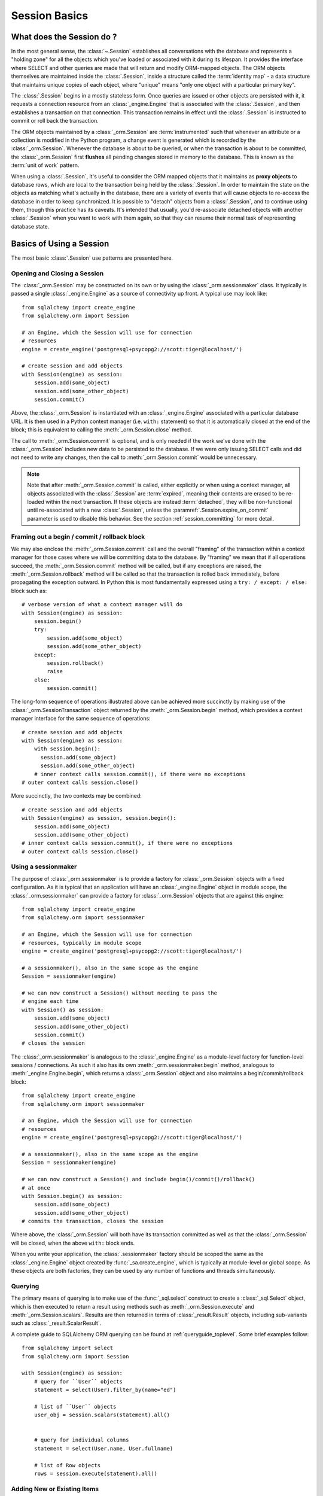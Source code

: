 ==============
Session Basics
==============


What does the Session do ?
--------------------------

In the most general sense, the :class:`~.Session` establishes all conversations
with the database and represents a "holding zone" for all the objects which
you've loaded or associated with it during its lifespan. It provides the
interface where SELECT and other queries are made that will return and modify
ORM-mapped objects.  The ORM objects themselves are maintained inside the
:class:`.Session`, inside a structure called the :term:`identity map` - a data
structure that maintains unique copies of each object, where "unique" means
"only one object with a particular primary key".

The :class:`.Session` begins in a mostly stateless form. Once queries are
issued or other objects are persisted with it, it requests a connection
resource from an :class:`_engine.Engine` that is associated with the
:class:`.Session`, and then establishes a transaction on that connection. This
transaction remains in effect until the :class:`.Session` is instructed to
commit or roll back the transaction.

The ORM objects maintained by a :class:`_orm.Session` are :term:`instrumented`
such that whenever an attribute or a collection is modified in the Python
program, a change event is generated which is recorded by the
:class:`_orm.Session`.  Whenever the database is about to be queried, or when
the transaction is about to be committed, the :class:`_orm.Session` first
**flushes** all pending changes stored in memory to the database. This is
known as the :term:`unit of work` pattern.

When using a :class:`.Session`, it's useful to consider the ORM mapped objects
that it maintains as **proxy objects** to database rows, which are local to the
transaction being held by the :class:`.Session`.    In order to maintain the
state on the objects as matching what's actually in the database, there are a
variety of events that will cause objects to re-access the database in order to
keep synchronized.   It is possible to "detach" objects from a
:class:`.Session`, and to continue using them, though this practice has its
caveats.  It's intended that usually, you'd re-associate detached objects with
another :class:`.Session` when you want to work with them again, so that they
can resume their normal task of representing database state.

.. _session_basics:

Basics of Using a Session
-------------------------

The most basic :class:`.Session` use patterns are presented here.

.. _session_getting:

Opening and Closing a Session
~~~~~~~~~~~~~~~~~~~~~~~~~~~~~

The :class:`_orm.Session` may be constructed on its own or by using the
:class:`_orm.sessionmaker` class.    It typically is passed a single
:class:`_engine.Engine` as a source of connectivity up front.  A typical use
may look like::

    from sqlalchemy import create_engine
    from sqlalchemy.orm import Session

    # an Engine, which the Session will use for connection
    # resources
    engine = create_engine('postgresql+psycopg2://scott:tiger@localhost/')

    # create session and add objects
    with Session(engine) as session:
        session.add(some_object)
        session.add(some_other_object)
        session.commit()

Above, the :class:`_orm.Session` is instantiated with an :class:`_engine.Engine`
associated with a particular database URL.   It is then used in a Python
context manager (i.e. ``with:`` statement) so that it is automatically
closed at the end of the block; this is equivalent
to calling the :meth:`_orm.Session.close` method.

The call to :meth:`_orm.Session.commit` is optional, and is only needed if the
work we've done with the :class:`_orm.Session` includes new data to be
persisted to the database.  If we were only issuing SELECT calls and did not
need to write any changes, then the call to :meth:`_orm.Session.commit` would
be unnecessary.

.. note::

    Note that after :meth:`_orm.Session.commit` is called, either explicitly or
    when using a context manager, all objects associated with the
    :class:`.Session` are :term:`expired`, meaning their contents are erased to
    be re-loaded within the next transaction. If these objects are instead
    :term:`detached`, they will be non-functional until re-associated with a
    new :class:`.Session`, unless the :paramref:`.Session.expire_on_commit`
    parameter is used to disable this behavior. See the
    section :ref:`session_committing` for more detail.


.. _session_begin_commit_rollback_block:

Framing out a begin / commit / rollback block
~~~~~~~~~~~~~~~~~~~~~~~~~~~~~~~~~~~~~~~~~~~~~

We may also enclose the :meth:`_orm.Session.commit` call and the overall
"framing" of the transaction within a context manager for those cases where
we will be committing data to the database.  By "framing" we mean that if all
operations succeed, the :meth:`_orm.Session.commit` method will be called,
but if any exceptions are raised, the :meth:`_orm.Session.rollback` method
will be called so that the transaction is rolled back immediately, before
propagating the exception outward.   In Python this is most fundamentally
expressed using a ``try: / except: / else:`` block such as::

    # verbose version of what a context manager will do
    with Session(engine) as session:
        session.begin()
        try:
            session.add(some_object)
            session.add(some_other_object)
        except:
            session.rollback()
            raise
        else:
            session.commit()

The long-form sequence of operations illustrated above can be
achieved more succinctly by making use of the
:class:`_orm.SessionTransaction` object returned by the :meth:`_orm.Session.begin`
method, which provides a context manager interface for the same sequence of
operations::

    # create session and add objects
    with Session(engine) as session:
        with session.begin():
          session.add(some_object)
          session.add(some_other_object)
        # inner context calls session.commit(), if there were no exceptions
    # outer context calls session.close()

More succinctly, the two contexts may be combined::

    # create session and add objects
    with Session(engine) as session, session.begin():
        session.add(some_object)
        session.add(some_other_object)
    # inner context calls session.commit(), if there were no exceptions
    # outer context calls session.close()

Using a sessionmaker
~~~~~~~~~~~~~~~~~~~~

The purpose of :class:`_orm.sessionmaker` is to provide a factory for
:class:`_orm.Session` objects with a fixed configuration.   As it is typical
that an application will have an :class:`_engine.Engine` object in module
scope, the :class:`_orm.sessionmaker` can provide a factory for
:class:`_orm.Session` objects that are against this engine::

    from sqlalchemy import create_engine
    from sqlalchemy.orm import sessionmaker

    # an Engine, which the Session will use for connection
    # resources, typically in module scope
    engine = create_engine('postgresql+psycopg2://scott:tiger@localhost/')

    # a sessionmaker(), also in the same scope as the engine
    Session = sessionmaker(engine)

    # we can now construct a Session() without needing to pass the
    # engine each time
    with Session() as session:
        session.add(some_object)
        session.add(some_other_object)
        session.commit()
    # closes the session

The :class:`_orm.sessionmaker` is analogous to the :class:`_engine.Engine`
as a module-level factory for function-level sessions / connections.   As such
it also has its own :meth:`_orm.sessionmaker.begin` method, analogous
to :meth:`_engine.Engine.begin`, which returns a :class:`_orm.Session` object
and also maintains a begin/commit/rollback block::


    from sqlalchemy import create_engine
    from sqlalchemy.orm import sessionmaker

    # an Engine, which the Session will use for connection
    # resources
    engine = create_engine('postgresql+psycopg2://scott:tiger@localhost/')

    # a sessionmaker(), also in the same scope as the engine
    Session = sessionmaker(engine)

    # we can now construct a Session() and include begin()/commit()/rollback()
    # at once
    with Session.begin() as session:
        session.add(some_object)
        session.add(some_other_object)
    # commits the transaction, closes the session

Where above, the :class:`_orm.Session` will both have its transaction committed
as well as that the :class:`_orm.Session` will be closed, when the above
``with:`` block ends.

When you write your application, the
:class:`.sessionmaker` factory should be scoped the same as the
:class:`_engine.Engine` object created by :func:`_sa.create_engine`, which
is typically at module-level or global scope.  As these objects are both
factories, they can be used by any number of functions and threads
simultaneously.

.. seealso::

    :class:`_orm.sessionmaker`

    :class:`_orm.Session`


.. _session_querying_20:

Querying
~~~~~~~~

The primary means of querying is to make use of the :func:`_sql.select`
construct to create a :class:`_sql.Select` object, which is then executed to
return a result using methods such as :meth:`_orm.Session.execute` and
:meth:`_orm.Session.scalars`.  Results are then returned in terms of
:class:`_result.Result` objects, including sub-variants such as
:class:`_result.ScalarResult`.

A complete guide to SQLAlchemy ORM querying can be found at
:ref:`queryguide_toplevel`.   Some brief examples follow::

    from sqlalchemy import select
    from sqlalchemy.orm import Session

    with Session(engine) as session:
        # query for ``User`` objects
        statement = select(User).filter_by(name="ed")

        # list of ``User`` objects
        user_obj = session.scalars(statement).all()


        # query for individual columns
        statement = select(User.name, User.fullname)

        # list of Row objects
        rows = session.execute(statement).all()

.. versionchanged:: 2.0

    "2.0" style querying is now standard.  See
    :ref:`migration_20_query_usage` for migration notes from the 1.x series.

.. seealso::

   :ref:`queryguide_toplevel`

.. _session_adding:


Adding New or Existing Items
~~~~~~~~~~~~~~~~~~~~~~~~~~~~

:meth:`~.Session.add` is used to place instances in the
session. For :term:`transient` (i.e. brand new) instances, this will have the effect
of an INSERT taking place for those instances upon the next flush. For
instances which are :term:`persistent` (i.e. were loaded by this session), they are
already present and do not need to be added. Instances which are :term:`detached`
(i.e. have been removed from a session) may be re-associated with a session
using this method::

    user1 = User(name='user1')
    user2 = User(name='user2')
    session.add(user1)
    session.add(user2)

    session.commit()     # write changes to the database

To add a list of items to the session at once, use
:meth:`~.Session.add_all`::

    session.add_all([item1, item2, item3])

The :meth:`~.Session.add` operation **cascades** along
the ``save-update`` cascade. For more details see the section
:ref:`unitofwork_cascades`.

.. _session_deleting:

Deleting
~~~~~~~~

The :meth:`~.Session.delete` method places an instance
into the Session's list of objects to be marked as deleted::

    # mark two objects to be deleted
    session.delete(obj1)
    session.delete(obj2)

    # commit (or flush)
    session.commit()

:meth:`_orm.Session.delete` marks an object for deletion, which will
result in a DELETE statement emitted for each primary key affected.
Before the pending deletes are flushed, objects marked by "delete" are present
in the :attr:`_orm.Session.deleted` collection.  After the DELETE, they
are expunged from the :class:`_orm.Session`, which becomes permanent after
the transaction is committed.

There are various important behaviors related to the
:meth:`_orm.Session.delete` operation, particularly in how relationships to
other objects and collections are handled.    There's more information on how
this works in the section :ref:`unitofwork_cascades`, but in general
the rules are:

* Rows that correspond to mapped objects that are related to a deleted
  object via the :func:`_orm.relationship` directive are **not
  deleted by default**.  If those objects have a foreign key constraint back
  to the row being deleted, those columns are set to NULL.   This will
  cause a constraint violation if the columns are non-nullable.

* To change the "SET NULL" into a DELETE of a related object's row, use the
  :ref:`cascade_delete` cascade on the :func:`_orm.relationship`.

* Rows that are in tables linked as "many-to-many" tables, via the
  :paramref:`_orm.relationship.secondary` parameter, **are** deleted in all
  cases when the object they refer to is deleted.

* When related objects include a foreign key constraint back to the object
  being deleted, and the related collections to which they belong are not
  currently loaded into memory, the unit of work will emit a SELECT to fetch
  all related rows, so that their primary key values can be used to emit either
  UPDATE or DELETE statements on those related rows.  In this way, the ORM
  without further instruction will perform the function of ON DELETE CASCADE,
  even if this is configured on Core :class:`_schema.ForeignKeyConstraint`
  objects.

* The :paramref:`_orm.relationship.passive_deletes` parameter can be used
  to tune this behavior and rely upon "ON DELETE CASCADE" more naturally;
  when set to True, this SELECT operation will no longer take place, however
  rows that are locally present will still be subject to explicit SET NULL
  or DELETE.   Setting :paramref:`_orm.relationship.passive_deletes` to
  the string ``"all"`` will disable **all** related object update/delete.

* When the DELETE occurs for an object marked for deletion, the object
  is not automatically removed from collections or object references that
  refer to it.   When the :class:`_orm.Session` is expired, these collections
  may be loaded again so that the object is no longer present.  However,
  it is preferable that instead of using :meth:`_orm.Session.delete` for
  these objects, the object should instead be removed from its collection
  and then :ref:`cascade_delete_orphan` should be used so that it is
  deleted as a secondary effect of that collection removal.   See the
  section :ref:`session_deleting_from_collections` for an example of this.

.. seealso::

    :ref:`cascade_delete` - describes "delete cascade", which marks related
    objects for deletion when a lead object is deleted.

    :ref:`cascade_delete_orphan` - describes "delete orphan cascade", which
    marks related objects for deletion when they are de-associated from their
    lead object.

    :ref:`session_deleting_from_collections` - important background on
    :meth:`_orm.Session.delete` as involves relationships being refreshed
    in memory.

.. _session_flushing:

Flushing
~~~~~~~~

When the :class:`~sqlalchemy.orm.session.Session` is used with its default
configuration, the flush step is nearly always done transparently.
Specifically, the flush occurs before any individual
SQL statement is issued as a result of a :class:`_query.Query` or
a :term:`2.0-style` :meth:`_orm.Session.execute` call, as well as within the
:meth:`~.Session.commit` call before the transaction is
committed. It also occurs before a SAVEPOINT is issued when
:meth:`~.Session.begin_nested` is used.

A :class:`.Session` flush can be forced at any time by calling the
:meth:`~.Session.flush` method::

    session.flush()

The flush which occurs automatically within the scope of certain methods
is known as **autoflush**.  Autoflush is defined as a configurable,
automatic flush call which occurs at the beginning of methods including:

* :meth:`_orm.Session.execute` and other SQL-executing methods
* When a :class:`_query.Query` is invoked to send SQL to the database
* Within the :meth:`.Session.merge` method before querying the database
* When objects are :ref:`refreshed <session_expiring>`
* When ORM :term:`lazy load` operations occur against unloaded object
  attributes.

There are also points at which flushes occur **unconditionally**; these
points are within key transactional boundaries which include:

* Within the process of the :meth:`.Session.commit` method
* When :meth:`.Session.begin_nested` is called
* When the :meth:`.Session.prepare` 2PC method is used.

The **autoflush** behavior, as applied to the previous list of items,
can be disabled by constructing a :class:`.Session` or
:class:`.sessionmaker` passing the :paramref:`.Session.autoflush` parameter as
``False``::

    Session = sessionmaker(autoflush=False)

Additionally, autoflush can be temporarily disabled within the flow
of using a :class:`.Session` using the
:attr:`.Session.no_autoflush` context manager::

    with mysession.no_autoflush:
        mysession.add(some_object)
        mysession.flush()

**To reiterate:** The flush process **always occurs** when transactional
methods such as :meth:`.Session.commit` and :meth:`.Session.begin_nested` are
called, regardless of any "autoflush" settings, when the :class:`.Session` has
remaining pending changes to process.

As the :class:`.Session` only invokes SQL to the database within the context of
a :term:`DBAPI` transaction, all "flush" operations themselves only occur within a
database transaction (subject to the
:ref:`isolation level <session_transaction_isolation>` of the database
transaction), provided that the DBAPI is not in
:ref:`driver level autocommit <dbapi_autocommit>` mode. This means that
assuming the database connection is providing for :term:`atomicity` within its
transactional settings, if any individual DML statement inside the flush fails,
the entire operation will be rolled back.

When a failure occurs within a flush, in order to continue using that
same :class:`_orm.Session`, an explicit call to :meth:`~.Session.rollback` is
required after a flush fails, even though the underlying transaction will have
been rolled back already (even if the database driver is technically in
driver-level autocommit mode).  This is so that the overall nesting pattern of
so-called "subtransactions" is consistently maintained. The FAQ section
:ref:`faq_session_rollback` contains a more detailed description of this
behavior.

.. seealso::

    :ref:`faq_session_rollback` - further background on why
    :meth:`_orm.Session.rollback` must be called when a flush fails.

.. _session_get:

Get by Primary Key
~~~~~~~~~~~~~~~~~~

As the :class:`_orm.Session` makes use of an :term:`identity map` which refers
to current in-memory objects by primary key, the :meth:`_orm.Session.get`
method is provided as a means of locating objects by primary key, first
looking within the current identity map and then querying the database
for non present values.  Such as, to locate a ``User`` entity with primary key
identity ``(5, )``::

    my_user = session.get(User, 5)

The :meth:`_orm.Session.get` also includes calling forms for composite primary
key values, which may be passed as tuples or dictionaries, as well as
additional parameters which allow for specific loader and execution options.
See :meth:`_orm.Session.get` for the complete parameter list.

.. seealso::

    :meth:`_orm.Session.get`

.. _session_expiring:

Expiring / Refreshing
~~~~~~~~~~~~~~~~~~~~~

An important consideration that will often come up when using the
:class:`_orm.Session` is that of dealing with the state that is present on
objects that have been loaded from the database, in terms of keeping them
synchronized with the current state of the transaction.   The SQLAlchemy
ORM is based around the concept of an :term:`identity map` such that when
an object is "loaded" from a SQL query, there will be a unique Python
object instance maintained corresponding to a particular database identity.
This means if we emit two separate queries, each for the same row, and get
a mapped object back, the two queries will have returned the same Python
object::

  >>> u1 = session.scalars(select(User).where(User.id == 5)).one()
  >>> u2 = session.scalars(select(User).where(User.id == 5)).one()
  >>> u1 is u2
  True

Following from this, when the ORM gets rows back from a query, it will
**skip the population of attributes** for an object that's already loaded.
The design assumption here is to assume a transaction that's perfectly
isolated, and then to the degree that the transaction isn't isolated, the
application can take steps on an as-needed basis to refresh objects
from the database transaction.  The FAQ entry at :ref:`faq_session_identity`
discusses this concept in more detail.

When an ORM mapped object is loaded into memory, there are three general
ways to refresh its contents with new data from the current transaction:

* **the expire() method** - the :meth:`_orm.Session.expire` method will
  erase the contents of selected or all attributes of an object, such that they
  will be loaded from the database when they are next accessed, e.g. using
  a :term:`lazy loading` pattern::

    session.expire(u1)
    u1.some_attribute  # <-- lazy loads from the transaction

  ..

* **the refresh() method** - closely related is the :meth:`_orm.Session.refresh`
  method, which does everything the :meth:`_orm.Session.expire` method does
  but also emits one or more SQL queries immediately to actually refresh
  the contents of the object::

    session.refresh(u1)  # <-- emits a SQL query
    u1.some_attribute  # <-- is refreshed from the transaction

  ..

* **the populate_existing() method or execution option** - This is now
  an execution option documented at :ref:`orm_queryguide_populate_existing`; in
  legacy form it's found on the :class:`_orm.Query` object as the
  :meth:`_orm.Query.populate_existing` method. This operation in either form
  indicates that objects being returned from a query should be unconditionally
  re-populated from their contents in the database::

    u2 = session.scalars(
        select(User)
        .where(User.id == 5)
        .execution_options(populate_existing=True)
    ).one()

  ..

Further discussion on the refresh / expire concept can be found at
:ref:`session_expire`.

.. seealso::

  :ref:`session_expire`

  :ref:`faq_session_identity`



UPDATE and DELETE with arbitrary WHERE clause
~~~~~~~~~~~~~~~~~~~~~~~~~~~~~~~~~~~~~~~~~~~~~

SQLAlchemy 2.0 includes enhanced capabilities for emitting several varieties
of ORM-enabled INSERT, UPDATE and DELETE statements.  See the
document at :doc:`queryguide/dml` for documentation.

.. seealso::

    :doc:`queryguide/dml`

    :ref:`orm_queryguide_update_delete_where`


.. _session_autobegin:

Auto Begin
~~~~~~~~~~

.. versionadded:: 1.4

  This section describes a behavior that is new in SQLAlchemy 1.4 and does
  not apply to previous versions.  Further details on the "autobegin"
  change are at :ref:`change_5074`.

The :class:`_orm.Session` object features a behavior known as **autobegin**.
This indicates that the :class:`_orm.Session` will internally consider itself
to be in a "transactional" state as soon as any work is performed with the
:class:`_orm.Session`, either involving modifications to the internal state of
the :class:`_orm.Session` with regards to object state changes, or with
operations that require database connectivity.

When the :class:`_orm.Session` is first constructed, there's no transactional
state present.   The transactional state is begun automatically, when
a method such as :meth:`_orm.Session.add` or :meth:`_orm.Session.execute`
is invoked, or similarly if a :class:`_orm.Query` is executed to return
results (which ultimately uses :meth:`_orm.Session.execute`), or if
an attribute is modified on a :term:`persistent` object.

The transactional state can be checked by accessing the
:meth:`_orm.Session.in_transaction` method, which returns ``True`` or ``False``
indicating if the "autobegin" step has proceeded. While not normally needed,
the :meth:`_orm.Session.get_transaction` method will return the actual
:class:`_orm.SessionTransaction` object that represents this transactional
state.

The transactional state of the :class:`_orm.Session` may also be started
explicitly, by invoking the :meth:`_orm.Session.begin` method.   When this
method is called, the :class:`_orm.Session` is placed into the "transactional"
state unconditionally.   :meth:`_orm.Session.begin` may be used as a context
manager as described at :ref:`session_begin_commit_rollback_block`.

.. versionchanged:: 1.4.12 - autobegin now correctly occurs if object
   attributes are modified; previously this was not occurring.


.. _session_committing:

Committing
~~~~~~~~~~

:meth:`~.Session.commit` is used to commit the current
transaction.   At its core this indicates that it emits ``COMMIT`` on
all current database connections that have a transaction in progress;
from a :term:`DBAPI` perspective this means the ``connection.commit()``
DBAPI method is invoked on each DBAPI connection.

When there is no transaction in place for the :class:`.Session`, indicating
that no operations were invoked on this :class:`.Session` since the previous
call to :meth:`.Session.commit`, the method will begin and commit an
internal-only "logical" transaction, that does not normally affect the database
unless pending flush changes were detected, but will still invoke event
handlers and object expiration rules.

The :meth:`_orm.Session.commit` operation unconditionally issues
:meth:`~.Session.flush` before emitting COMMIT on relevant database
connections. If no pending changes are detected, then no SQL is emitted to the
database. This behavior is not configurable and is not affected by the
:paramref:`.Session.autoflush` parameter.

Subsequent to that, :meth:`_orm.Session.commit` will then COMMIT the actual
database transaction or transactions, if any, that are in place.

Finally, all objects within the :class:`_orm.Session` are :term:`expired` as
the transaction is closed out. This is so that when the instances are next
accessed, either through attribute access or by them being present in the
result of a SELECT, they receive the most recent state. This behavior may be
controlled by the :paramref:`_orm.Session.expire_on_commit` flag, which may be
set to ``False`` when this behavior is undesirable.

.. seealso::

    :ref:`session_autobegin`

.. _session_rollback:

Rolling Back
~~~~~~~~~~~~

:meth:`~.Session.rollback` rolls back the current transaction, if any.
When there is no transaction in place, the method passes silently.

With a default configured session, the
post-rollback state of the session, subsequent to a transaction having
been begun either via :ref:`autobegin <session_autobegin>`
or by calling the :meth:`_orm.Session.begin`
method explicitly, is as follows:

  * All transactions are rolled back and all connections returned to the
    connection pool, unless the Session was bound directly to a Connection, in
    which case the connection is still maintained (but still rolled back).
  * Objects which were initially in the :term:`pending` state when they were added
    to the :class:`~sqlalchemy.orm.session.Session` within the lifespan of the
    transaction are expunged, corresponding to their INSERT statement being
    rolled back. The state of their attributes remains unchanged.
  * Objects which were marked as :term:`deleted` within the lifespan of the
    transaction are promoted back to the :term:`persistent` state, corresponding to
    their DELETE statement being rolled back. Note that if those objects were
    first :term:`pending` within the transaction, that operation takes precedence
    instead.
  * All objects not expunged are fully expired - this is regardless of the
    :paramref:`_orm.Session.expire_on_commit` setting.

With that state understood, the :class:`_orm.Session` may
safely continue usage after a rollback occurs.

.. versionchanged:: 1.4

    The :class:`_orm.Session` object now features deferred "begin" behavior, as
    described in :ref:`autobegin <session_autobegin>`. If no transaction is
    begun, methods like :meth:`_orm.Session.commit` and
    :meth:`_orm.Session.rollback` have no effect.  This behavior would not
    have been observed prior to 1.4 as under non-autocommit mode, a
    transaction would always be implicitly present.

When a :meth:`_orm.Session.flush` fails, typically for reasons like primary
key, foreign key, or "not nullable" constraint violations, a ROLLBACK is issued
automatically (it's currently not possible for a flush to continue after a
partial failure). However, the :class:`_orm.Session` goes into a state known as
"inactive" at this point, and the calling application must always call the
:meth:`_orm.Session.rollback` method explicitly so that the
:class:`_orm.Session` can go back into a usable state (it can also be simply
closed and discarded). See the FAQ entry at :ref:`faq_session_rollback` for
further discussion.

.. seealso::

  :ref:`session_autobegin`

.. _session_closing:

Closing
~~~~~~~

The :meth:`~.Session.close` method issues a :meth:`~.Session.expunge_all` which
removes all ORM-mapped objects from the session, and :term:`releases` any
transactional/connection resources from the :class:`_engine.Engine` object(s)
to which it is bound.   When connections are returned to the connection pool,
transactional state is rolled back as well.

When the :class:`_orm.Session` is closed, it is essentially in the
original state as when it was first constructed, and **may be used again**.
In this sense, the :meth:`_orm.Session.close` method is more like a "reset"
back to the clean state and not as much like a "database close" method.

It's recommended that the scope of a :class:`_orm.Session` be limited by
a call to :meth:`_orm.Session.close` at the end, especially if the
:meth:`_orm.Session.commit` or :meth:`_orm.Session.rollback` methods are not
used.    The :class:`_orm.Session` may be used as a context manager to ensure
that :meth:`_orm.Session.close` is called::

    with Session(engine) as session:
        result = session.execute(select(User))

    # closes session automatically

.. versionchanged:: 1.4

    The :class:`_orm.Session` object features deferred "begin" behavior, as
    described in :ref:`autobegin <session_autobegin>`. no longer immediately
    begins a new transaction after the :meth:`_orm.Session.close` method is
    called.

.. _session_faq:

Session Frequently Asked Questions
----------------------------------

By this point, many users already have questions about sessions.
This section presents a mini-FAQ (note that we have also a :doc:`real FAQ </faq/index>`)
of the most basic issues one is presented with when using a :class:`.Session`.

When do I make a :class:`.sessionmaker`?
~~~~~~~~~~~~~~~~~~~~~~~~~~~~~~~~~~~~~~~~

Just one time, somewhere in your application's global scope. It should be
looked upon as part of your application's configuration. If your
application has three .py files in a package, you could, for example,
place the :class:`.sessionmaker` line in your ``__init__.py`` file; from
that point on your other modules say "from mypackage import Session". That
way, everyone else just uses :class:`.Session()`,
and the configuration of that session is controlled by that central point.

If your application starts up, does imports, but does not know what
database it's going to be connecting to, you can bind the
:class:`.Session` at the "class" level to the
engine later on, using :meth:`.sessionmaker.configure`.

In the examples in this section, we will frequently show the
:class:`.sessionmaker` being created right above the line where we actually
invoke :class:`.Session`. But that's just for
example's sake!  In reality, the :class:`.sessionmaker` would be somewhere
at the module level.   The calls to instantiate :class:`.Session`
would then be placed at the point in the application where database
conversations begin.

.. _session_faq_whentocreate:

When do I construct a :class:`.Session`, when do I commit it, and when do I close it?
~~~~~~~~~~~~~~~~~~~~~~~~~~~~~~~~~~~~~~~~~~~~~~~~~~~~~~~~~~~~~~~~~~~~~~~~~~~~~~~~~~~~~

.. topic:: tl;dr;

    1. As a general rule, keep the lifecycle of the session **separate and
       external** from functions and objects that access and/or manipulate
       database data.  This will greatly help with achieving a predictable
       and consistent transactional scope.

    2. Make sure you have a clear notion of where transactions
       begin and end, and keep transactions **short**, meaning, they end
       at the series of a sequence of operations, instead of being held
       open indefinitely.

A :class:`.Session` is typically constructed at the beginning of a logical
operation where database access is potentially anticipated.

The :class:`.Session`, whenever it is used to talk to the database,
begins a database transaction as soon as it starts communicating.
This transaction remains in progress until the :class:`.Session`
is rolled back, committed, or closed.   The :class:`.Session` will
begin a new transaction if it is used again, subsequent to the previous
transaction ending; from this it follows that the :class:`.Session`
is capable of having a lifespan across many transactions, though only
one at a time.   We refer to these two concepts as **transaction scope**
and **session scope**.

It's usually not very hard to determine the best points at which
to begin and end the scope of a :class:`.Session`, though the wide
variety of application architectures possible can introduce
challenging situations.

Some sample scenarios include:

* Web applications.  In this case, it's best to make use of the SQLAlchemy
  integrations provided by the web framework in use.  Or otherwise, the
  basic pattern is create a :class:`_orm.Session` at the start of a web
  request, call the :meth:`_orm.Session.commit` method at the end of
  web requests that do POST, PUT, or DELETE, and then close the session
  at the end of web request.  It's also usually a good idea to set
  :paramref:`_orm.Session.expire_on_commit` to False so that subsequent
  access to objects that came from a :class:`_orm.Session` within the
  view layer do not need to emit new SQL queries to refresh the objects,
  if the transaction has been committed already.

* A background daemon which spawns off child forks
  would want to create a :class:`.Session` local to each child
  process, work with that :class:`.Session` through the life of the "job"
  that the fork is handling, then tear it down when the job is completed.

* For a command-line script, the application would create a single, global
  :class:`.Session` that is established when the program begins to do its
  work, and commits it right as the program is completing its task.

* For a GUI interface-driven application, the scope of the :class:`.Session`
  may best be within the scope of a user-generated event, such as a button
  push.  Or, the scope may correspond to explicit user interaction, such as
  the user "opening" a series of records, then "saving" them.

As a general rule, the application should manage the lifecycle of the
session *externally* to functions that deal with specific data.  This is a
fundamental separation of concerns which keeps data-specific operations
agnostic of the context in which they access and manipulate that data.

E.g. **don't do this**::

    ### this is the **wrong way to do it** ###

    class ThingOne:
        def go(self):
            session = Session()
            try:
                session.execute(update(FooBar).values(x=5))
                session.commit()
            except:
                session.rollback()
                raise

    class ThingTwo:
        def go(self):
            session = Session()
            try:
                session.execute(update(Widget).values(q=18))
                session.commit()
            except:
                session.rollback()
                raise

    def run_my_program():
        ThingOne().go()
        ThingTwo().go()

Keep the lifecycle of the session (and usually the transaction)
**separate and external**.  The example below illustrates how this might look,
and additionally makes use of a Python context manager (i.e. the ``with:``
keyword) in order to manage the scope of the :class:`_orm.Session` and its
transaction automatically::

    ### this is a **better** (but not the only) way to do it ###

    class ThingOne:
        def go(self, session):
            session.execute(update(FooBar).values(x=5))

    class ThingTwo:
        def go(self, session):
            session.execute(update(Widget).values(q=18))

    def run_my_program():
        with Session() as session:
            with session.begin():
                ThingOne().go(session)
                ThingTwo().go(session)


.. versionchanged:: 1.4 The :class:`_orm.Session` may be used as a context
   manager without the use of external helper functions.

Is the Session a cache?
~~~~~~~~~~~~~~~~~~~~~~~

Yeee...no. It's somewhat used as a cache, in that it implements the
:term:`identity map` pattern, and stores objects keyed to their primary key.
However, it doesn't do any kind of query caching. This means, if you say
``session.scalars(select(Foo).filter_by(name='bar'))``, even if ``Foo(name='bar')``
is right there, in the identity map, the session has no idea about that.
It has to issue SQL to the database, get the rows back, and then when it
sees the primary key in the row, *then* it can look in the local identity
map and see that the object is already there. It's only when you say
``query.get({some primary key})`` that the
:class:`~sqlalchemy.orm.session.Session` doesn't have to issue a query.

Additionally, the Session stores object instances using a weak reference
by default. This also defeats the purpose of using the Session as a cache.

The :class:`.Session` is not designed to be a
global object from which everyone consults as a "registry" of objects.
That's more the job of a **second level cache**.   SQLAlchemy provides
a pattern for implementing second level caching using `dogpile.cache <https://dogpilecache.readthedocs.io/>`_,
via the :ref:`examples_caching` example.

How can I get the :class:`~sqlalchemy.orm.session.Session` for a certain object?
~~~~~~~~~~~~~~~~~~~~~~~~~~~~~~~~~~~~~~~~~~~~~~~~~~~~~~~~~~~~~~~~~~~~~~~~~~~~~~~~

Use the :meth:`~.Session.object_session` classmethod
available on :class:`~sqlalchemy.orm.session.Session`::

    session = Session.object_session(someobject)

The newer :ref:`core_inspection_toplevel` system can also be used::

    from sqlalchemy import inspect
    session = inspect(someobject).session

.. _session_faq_threadsafe:

Is the session thread-safe?
~~~~~~~~~~~~~~~~~~~~~~~~~~~

The :class:`.Session` is very much intended to be used in a
**non-concurrent** fashion, which usually means in only one thread at a
time.

The :class:`.Session` should be used in such a way that one
instance exists for a single series of operations within a single
transaction.   One expedient way to get this effect is by associating
a :class:`.Session` with the current thread (see :ref:`unitofwork_contextual`
for background).  Another is to use a pattern
where the :class:`.Session` is passed between functions and is otherwise
not shared with other threads.

The bigger point is that you should not *want* to use the session
with multiple concurrent threads. That would be like having everyone at a
restaurant all eat from the same plate. The session is a local "workspace"
that you use for a specific set of tasks; you don't want to, or need to,
share that session with other threads who are doing some other task.

Making sure the :class:`.Session` is only used in a single concurrent thread at a time
is called a "share nothing" approach to concurrency.  But actually, not
sharing the :class:`.Session` implies a more significant pattern; it
means not just the :class:`.Session` object itself, but
also **all objects that are associated with that Session**, must be kept within
the scope of a single concurrent thread.   The set of mapped
objects associated with a :class:`.Session` are essentially proxies for data
within database rows accessed over a database connection, and so just like
the :class:`.Session` itself, the whole
set of objects is really just a large-scale proxy for a database connection
(or connections).  Ultimately, it's mostly the DBAPI connection itself that
we're keeping away from concurrent access; but since the :class:`.Session`
and all the objects associated with it are all proxies for that DBAPI connection,
the entire graph is essentially not safe for concurrent access.

If there are in fact multiple threads participating
in the same task, then you may consider sharing the session and its objects between
those threads; however, in this extremely unusual scenario the application would
need to ensure that a proper locking scheme is implemented so that there isn't
*concurrent* access to the :class:`.Session` or its state.   A more common approach
to this situation is to maintain a single :class:`.Session` per concurrent thread,
but to instead *copy* objects from one :class:`.Session` to another, often
using the :meth:`.Session.merge` method to copy the state of an object into
a new object local to a different :class:`.Session`.

